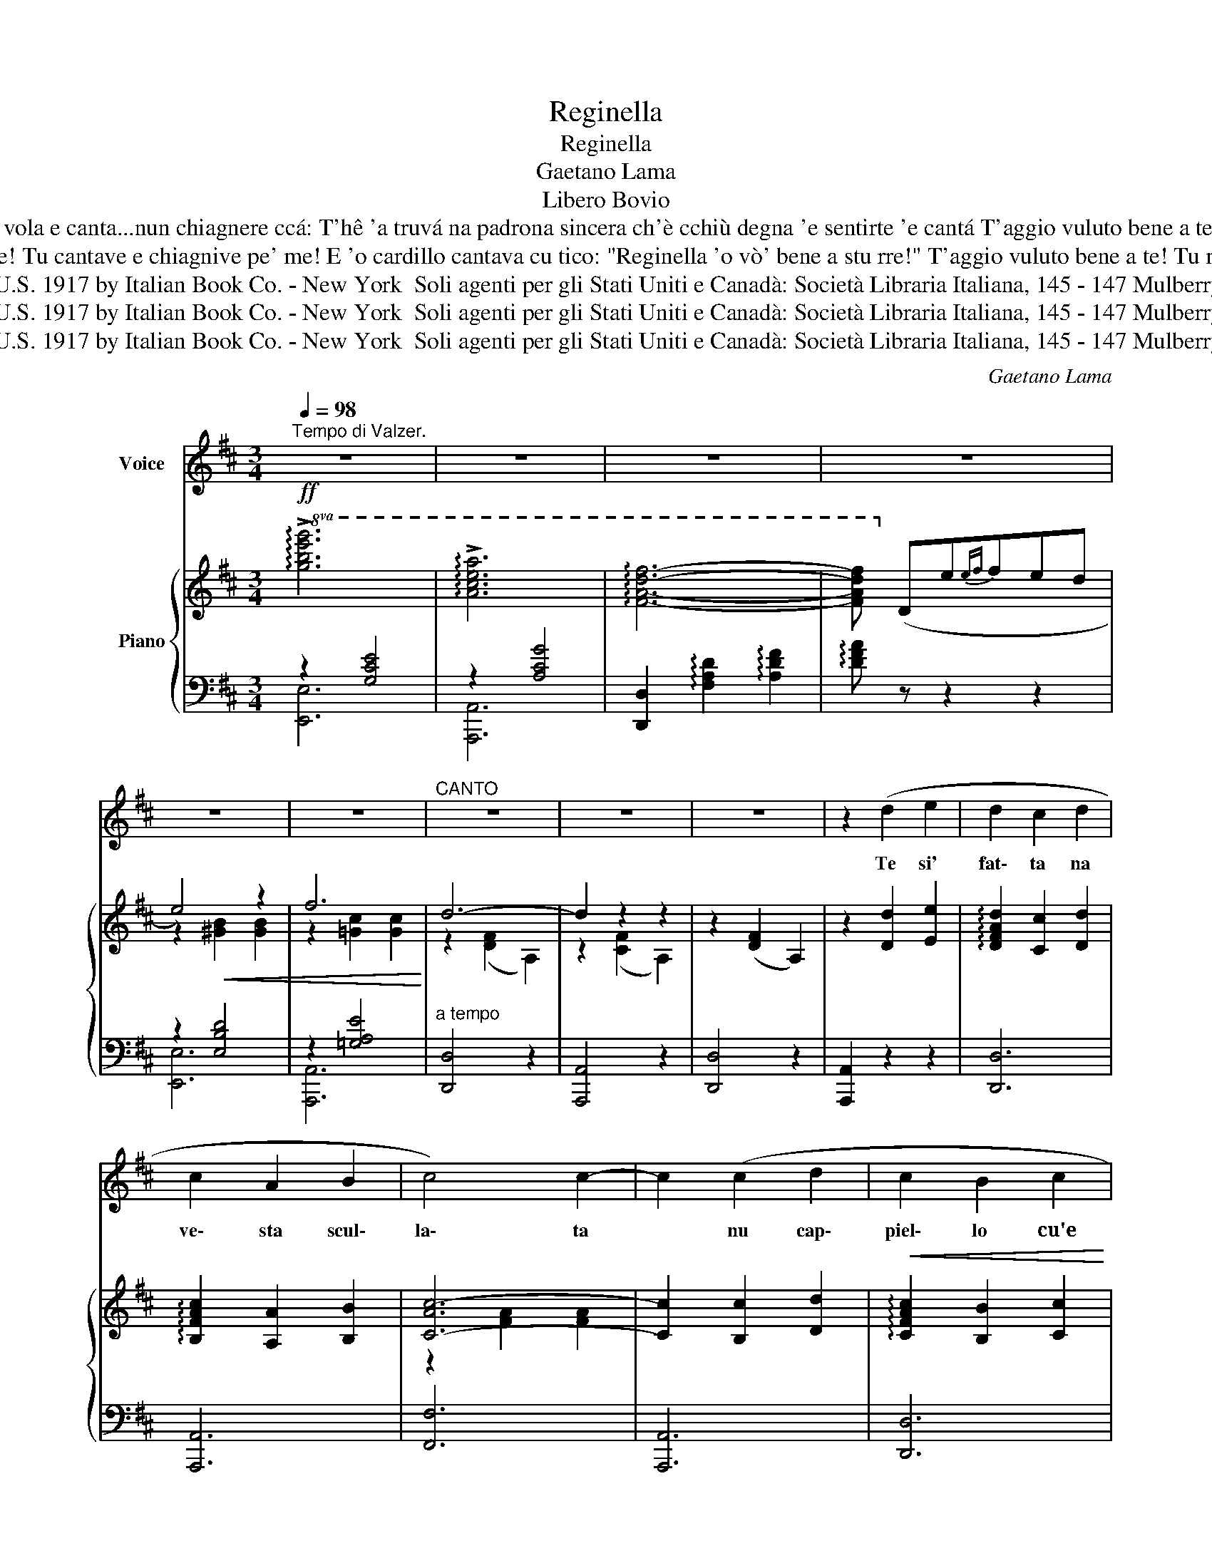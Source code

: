 X:1
T:Reginella
T:Reginella
T:Gaetano Lama
T:Libero Bovio
T:Oje cardillo, a chi aspiette stasera? nun 'o vvide? aggio aperta 'a cajóla! Reginella è vulata? e tu vola! vola e canta...nun chiagnere ccá: T'hê 'a truvá na padrona sincera ch'è cchiù degna 'e sentirte 'e cantá T'aggio vuluto bene a te! Tu mm'hê vuluto bene a me! Mo nun ce amammo cchiù, ma ê vvote tu, distrattamente, pienze a me!
T:Reginè', quanno stive cu mico, nun magnave ca pane e cerase Nuje campávamo 'e vase, e che vase! Tu cantave e chiagnive pe' me! E 'o cardillo cantava cu tico: "Reginella 'o vò' bene a stu rre!" T'aggio vuluto bene a te! Tu mm'hê vuluto bene a me! Mo nun ce amammo cchiù, ma ê vvote tu, distrattamente, pienze a me!...
T:Copyright in the U.S. 1917 by Italian Book Co. - New York  Soli agenti per gli Stati Uniti e Canadà: Società Libraria Italiana, 145 - 147 Mulberry St. - New Yorlk
T:Copyright in the U.S. 1917 by Italian Book Co. - New York  Soli agenti per gli Stati Uniti e Canadà: Società Libraria Italiana, 145 - 147 Mulberry St. - New Yorlk
T:Copyright in the U.S. 1917 by Italian Book Co. - New York  Soli agenti per gli Stati Uniti e Canadà: Società Libraria Italiana, 145 - 147 Mulberry St. - New Yorlk
C:Gaetano Lama
Z:Libero Bovio
Z:Copyright in the U.S. 1917 by Italian Book Co. - New York  Soli agenti per gli Stati Uniti e Canadà: Società Libraria Italiana, 145 - 147 Mulberry St. - New Yorlk
%%score 1 { ( 2 5 ) | ( 3 4 ) }
L:1/8
Q:1/4=98
M:3/4
K:D
V:1 treble nm="Voice"
V:2 treble nm="Piano"
V:5 treble 
V:3 bass 
V:4 bass 
V:1
"^Tempo di Valzer." z6 | z6 | z6 | z6 | z6 | z6 |"^CANTO" z6 | z6 | z6 | z2 (d2 e2 | d2 c2 d2 | %11
w: |||||||||Te si'|fat\- ta na|
 c2 A2 B2 | c4) c2- | c2 (c2 d2 | c2 B2 c2 | B2 A2 F2 | G4 G2-) | G2 (G2 A2 | B2 G2 B2 | d2 d2 d2 | %20
w: ve\- sta scul\-|la\- ta|* nu cap\-|piel\- lo cu'e|na\- stre'e cu'e|rro\- se,|* sti\- ve|mie\- zoa tre|quat\- tro scian\-|
 c4 c2-) | (c2 A2 c2 | B2 G2 A2 | B2 G2 B2 | A6- | A2 F2 ^G2 | A2 A2 A2 | B2 A2 ^G2 | A4 A2-) | %29
w: to\- se,|* e par\-|la\- ve fran\-|ce\- seè accus\-|sì?|* Fuje l'a\-|trie\- re ca|t'ag\- gio 'ncun\-|tra\- ta,|
 (A2 A2 B2 | c2 c2 c2 | d2 !breath!c2) B2 | !fermata!c6- | c (F G A{GA} G F | A6 | c6 | B6-) | %37
w: * fuje l'a\-|trie\- rea Tu\-|le\- to, 'gnor\-|sì...|* T'ag\- gio vo\- lu\- to|be\-|nea|te!|
 B G A B{AB} A G | (B6 | e6 | d6-) | d (d e f{ef} e d | A6) | (c2 A2 c2) | B6- | (B c d e{de} d c | %46
w: * Tu mm'he vu\- lu\- to|be\-|nea|me?|* Mo nun cea\- mam\- mo|cchiù,|ma, a'e vvo\- te|tu,|* dis\- trat\- ta\- men\- te|
 e6 | f6) ||1,2 d6- | d z z2 z2 :|3 d6- | d2 z2 !fermata!z2 |] %52
w: pien\-|zea|me!||me!||
V:2
!ff!!8va(! !arpeggio!!>![gbe'g']6 | !arpeggio!!>![ac'e'a']6 | !arpeggio![fad'f']6- | %3
w: |||
 [fad'f']!8va)! (de{ef}fed | e4) z2 | f6 | d6- | d2 z2 z2 | z2 ([DF]2 A,2) | z2 [Dd]2 [Ee]2 | %10
w: |||||||
 !arpeggio![DFAd]2 [Cc]2 [Dd]2 | !arpeggio![B,FAc]2 [A,A]2 [B,B]2 | [C-Ac-]6 | [Cc]2 [B,c]2 [Dd]2 | %14
w: ||||
!<(! !arpeggio![CFAc]2 [B,B]2 [Cc]2 | !arpeggio![B,^DFB]2 [A,A]2 [F,F]2!<)! | [G,G]6- | %17
w: |||
 [G,G]2 [G,G]2 [A,A]2 | [B,B]2 [G,G]2 [B,B]2 | [Dd]4 [Dd]2 | [Cc]6- | [Cc]2 [A,A]2 [Cc]2 | %22
w: |||||
!<(! !arpeggio![B,EGB]2 [G,G]2 [A,A]2 | !arpeggio![B,EGB]2 [G,G]2 [B,B]2!<)! | [A,A]6- | %25
w: |||
 [A,A]2"_cresc." [F,F]2 [^G,^G]2 | [A,A]4 [A,A]2 |!<(! (!arpeggio![B,^E^GB]2 [A,A]2!<)! [^G,G]2 | %28
w: |||
!<(! [A,A]6-)!<)! | [A,A]2 [A,A]2 [B,B]2 | [Cc]4 [Cc]2 | [=D^GB=d]2 !breath![Cc]2 [B,B]2 | %32
w: |* rall. *|||
!pp! !fermata![Cc]6- | [Cc] (F!pp!GA{GA}GF) | A6 | c6 | B6- | (B!pp! GAB{AB}AG | (B6) | e6 | d6) | %41
w: |||||||||
 d (def{ef}ed | (A6) |!<(! c2 A2 c2!<)! | B6-) |!<(! B (cde{de}dc)!<)! |!f! e6 | f6 ||1,2 d6- | %49
w: ||||||||
 d!f!!<(! (FAdfa)!<)! :|3!f!{fe} d6 |!ff! !arpeggio![dfad']2 z2 !fermata!z2 |] %52
w: |||
V:3
 z2 [G,CE]4 | z2 [A,CG]4 | [D,,D,]2 !arpeggio![F,A,D]2 !arpeggio![A,DF]2 | %3
 !arpeggio![DFA] z z2 z2 | z2 [E,B,D]4 | z2 [=G,A,E]4 |"^a tempo" [D,,D,]4 z2 | [A,,,A,,]4 z2 | %8
 [D,,D,]4 z2 | [A,,,A,,]2 z2 z2 | [D,,D,]6 | [A,,,A,,]6 | [F,,F,]6 | [A,,,A,,]6 | [D,,D,]6 | %15
 [^D,,^D,]6 | [E,,E,]6 | [B,,,B,,]6 | [E,,E,]4 [G,,G,]2 | [B,,B,]6 | [A,,A,]6 | [G,,G,]6 | %22
 [E,,E,]6 | [A,,,A,,]6 | [D,,D,]6 | [A,,,A,,]2 z2 z2 | [C,,C,]6 | [C,,C,]2 [^D,,=D,]2 [^E,,^E,]2 | %28
 [F,,F,]6 |"^col canto" [=F,,=F,]6 | [E,,E,]6 | [E,,E,]6 | !fermata![A,,,A,,]6 | %33
 [A,,,A,,] (F,G,A,G,F,) |"^tempo" A,6 |{D,F,A,} C6 | B,6 | [E,,E,] (G,A,B,A,G,) | B,6 |{G,A,} E6 | %40
 D6 | [A,,,A,,] z [B,DF]4 | [F,,F,]2 [F,A,]4 | [D,,D,]2 [A,D]2 [^D,,^D,]2 | [E,,E,]2 [G,B,]4 | %45
 [B,,,B,,] z [G,B,E]4 | [E,,E,]2 [E,B,D]4 | z2 [=G,A,E]4 ||1,2 [D,,D,]2 [A,D]2 A,,2 | %49
 D,, z z2 z2 :|3"^con slancio" [D,,D,]2 !fermata![A,DF]4 | !arpeggio![D,,D,]2 z2 !fermata!z2 |] %52
V:4
 [E,,E,]6 | [A,,,A,,]6 | x6 | x6 | [E,,E,]6 | [A,,,A,,]6 | x6 | x6 | x6 | x6 | x6 | x6 | x6 | x6 | %14
 x6 | x6 | x6 | x6 | x6 | x6 | x6 | x6 | x6 | x6 | x6 | x6 | x6 | x6 | x6 | x6 | x6 | x6 | x6 | %33
 x6 | x6 | x6 | x6 | x6 | x6 | x6 | x6 | x6 | x6 | x6 | x6 | x6 | x6 | [A,,,A,,]6 ||1,2 x6 | x6 :|3 %50
 x6 | x6 |] %52
V:5
!8va(! x6 | x6 | x6 | x!8va)! x5 | z2!<(! [^GB]2 [GB]2 | z2 [!courtesy!=Gc]2 [Gc]2!<)! | %6
 z2 ([DF]2 A,2) | z2 ([CF]2 A,2) | x6 | x6 | x6 | x6 | z2 [FA]2 [FA]2 | x6 | x6 | x6 | %16
 z2 [B,E]2 [B,E]2 | x6 | x6 | z2 [FB]2 z2 | z2 [GA]2 [GA]2 | x6 | x6 | x6 | z2 [DF]2 [DF]2 | x6 | %26
 z2 [CF]2 z2 | x6 | z2 [CF]2 [CF]2 | x6 | z2 [EA]4 | x6 | z2 A2 ^G2 | =G x5 | z2 [DF]2 [DF]2 | %35
 z2 [DF]2 [DF]2 | z2 [EG]2 [EG]2 | x6 | z2 [EG]2 [EG]2 | z2 [GAc]2 [GAc]2 | z2 [FA]2 [FA]2 | x6 | %42
 z2 [DF]2 [DF]2 | z2 F4 | z2 [EG]2 [EG]2 | x6 | z2!<(! [^GB]2 [GB]2 | z2 [=Gc]2 [Gc]2!<)! ||1,2 %48
 z2 [FA]4- | [FA] x5 :|3 x6 | x6 |] %52

